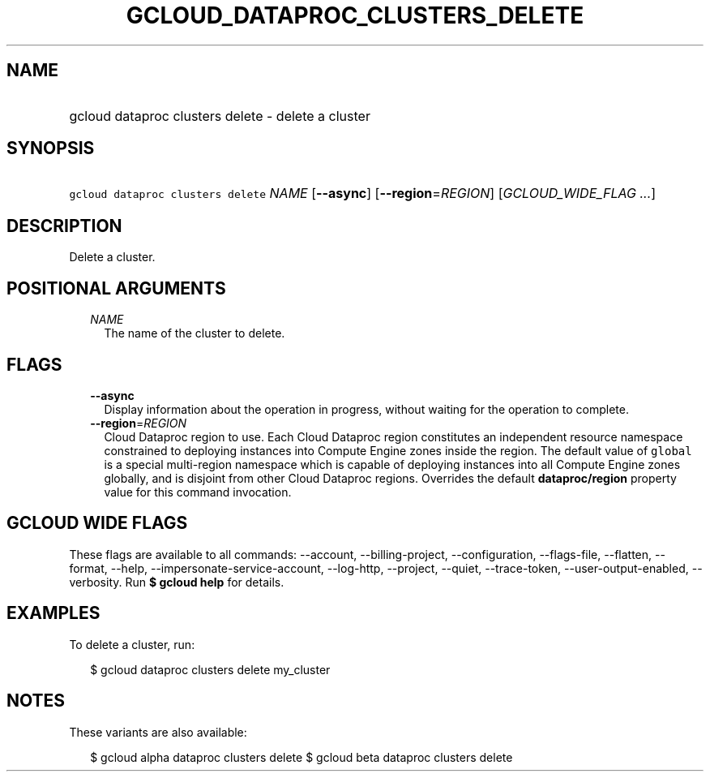 
.TH "GCLOUD_DATAPROC_CLUSTERS_DELETE" 1



.SH "NAME"
.HP
gcloud dataproc clusters delete \- delete a cluster



.SH "SYNOPSIS"
.HP
\f5gcloud dataproc clusters delete\fR \fINAME\fR [\fB\-\-async\fR] [\fB\-\-region\fR=\fIREGION\fR] [\fIGCLOUD_WIDE_FLAG\ ...\fR]



.SH "DESCRIPTION"

Delete a cluster.



.SH "POSITIONAL ARGUMENTS"

.RS 2m
.TP 2m
\fINAME\fR
The name of the cluster to delete.


.RE
.sp

.SH "FLAGS"

.RS 2m
.TP 2m
\fB\-\-async\fR
Display information about the operation in progress, without waiting for the
operation to complete.

.TP 2m
\fB\-\-region\fR=\fIREGION\fR
Cloud Dataproc region to use. Each Cloud Dataproc region constitutes an
independent resource namespace constrained to deploying instances into Compute
Engine zones inside the region. The default value of \f5global\fR is a special
multi\-region namespace which is capable of deploying instances into all Compute
Engine zones globally, and is disjoint from other Cloud Dataproc regions.
Overrides the default \fBdataproc/region\fR property value for this command
invocation.


.RE
.sp

.SH "GCLOUD WIDE FLAGS"

These flags are available to all commands: \-\-account, \-\-billing\-project,
\-\-configuration, \-\-flags\-file, \-\-flatten, \-\-format, \-\-help,
\-\-impersonate\-service\-account, \-\-log\-http, \-\-project, \-\-quiet,
\-\-trace\-token, \-\-user\-output\-enabled, \-\-verbosity. Run \fB$ gcloud
help\fR for details.



.SH "EXAMPLES"

To delete a cluster, run:

.RS 2m
$ gcloud dataproc clusters delete my_cluster
.RE



.SH "NOTES"

These variants are also available:

.RS 2m
$ gcloud alpha dataproc clusters delete
$ gcloud beta dataproc clusters delete
.RE


